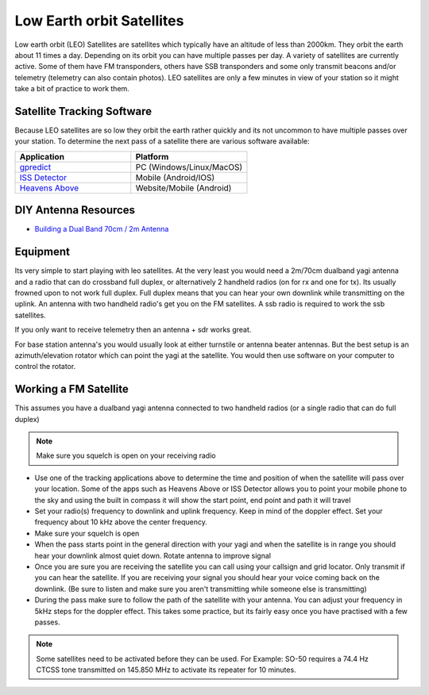 ==========================
Low Earth orbit Satellites
==========================

Low earth orbit (LEO) Satellites are satellites which typically have an altitude of less than 2000km. They orbit the earth about 11 times a day. Depending on its orbit you can have multiple passes per day. A variety of satellites are
currently active. Some of them have FM transponders, others have SSB transponders and some only transmit beacons and/or telemetry (telemetry can also contain photos). LEO satellites are only a few minutes in view of your station so it might
take a bit of practice to work them.

Satellite Tracking Software
+++++++++++++++++++++++++++

Because LEO satellites are so low they orbit the earth rather quickly and its not uncommon to have multiple passes over your station. To determine the next pass of a satellite there are various software available:

.. list-table:: 
   :widths: 50 50
   :header-rows: 1

   *  - Application
      - Platform
   *  - `gpredict <http://gpredict.oz9aec.net/>`_
      - PC (Windows/Linux/MacOS)
   *  - `ISS Detector <https://www.issdetector.com/>`_
      - Mobile (Android/IOS)
   *  - `Heavens Above <https://www.heavens-above.com/>`_  
      - Website/Mobile (Android)

DIY Antenna Resources
+++++++++++++++++++++

* `Building a Dual Band 70cm / 2m Antenna <https://youtu.be/m5pLGMv5CcU/>`_  

Equipment
+++++++++

Its very simple to start playing with leo satellites. At the very least you would need a 2m/70cm dualband yagi antenna and a radio that can do crossband full duplex, or alternatively 2 handheld radios (on for rx and one for tx). Its usually
frowned upon to not work full duplex. Full duplex means that you can hear your own downlink while transmitting on the uplink. An antenna with two handheld radio's get you on the FM satellites. A ssb radio is required to work the ssb satellites.

If you only want to receive telemetry then an antenna + sdr works great. 

For base station antenna's you would usually look at either turnstile or antenna beater antennas. But the best setup is an azimuth/elevation rotator which can point the yagi at the satellite. You would then use software on your computer to control the rotator.

Working a FM Satellite
++++++++++++++++++++++

This assumes you have a dualband yagi antenna connected to two handheld radios (or a single radio that can do full duplex)

.. note::
   Make sure you squelch is open on your receiving radio

* Use one of the tracking applications above to determine the time and position of when the satellite will pass over your location. Some of the apps such as Heavens Above or ISS Detector allows you to point your mobile phone to the sky and using the built in compass it will show the start point, end point and path it will travel
* Set your radio(s) frequency to downlink and uplink frequency. Keep in mind of the doppler effect. Set your frequency about 10 kHz above the center frequency.
* Make sure your squelch is open
* When the pass starts point in the general direction with your yagi and when the satellite is in range you should hear your downlink almost quiet down. Rotate antenna to improve signal
* Once you are sure you are receiving the satellite you can call using your callsign and grid locator. Only transmit if you can hear the satellite. If you are receiving your signal you should hear your voice coming back on the downlink. (Be sure to listen and make sure you aren't transmitting while someone else is transmitting)
* During the pass make sure to follow the path of the satellite with your antenna. You can adjust your frequency in 5kHz steps for the doppler effect. This takes some practice, but its fairly easy once you have practised with a few passes.

.. note::
   Some satellites need to be activated before they can be used. For Example: SO-50 requires a 74.4 Hz CTCSS tone transmitted on 145.850 MHz to activate its repeater for 10 minutes. 